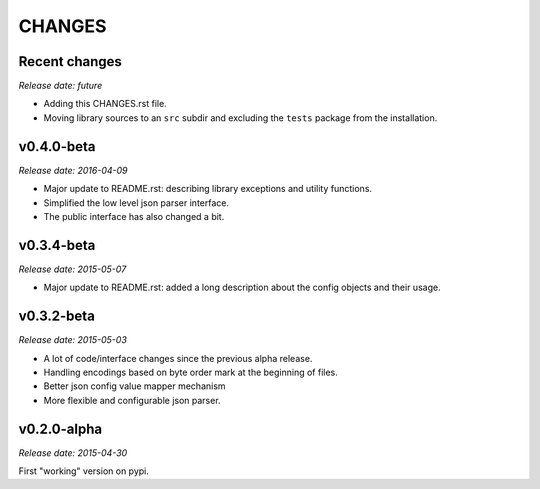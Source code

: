 
CHANGES
=======


Recent changes
--------------

*Release date: future*

- Adding this CHANGES.rst file.
- Moving library sources to an ``src`` subdir and excluding the ``tests`` package from the installation.


v0.4.0-beta
-----------

*Release date: 2016-04-09*


- Major update to README.rst: describing library exceptions and utility functions.
- Simplified the low level json parser interface.
- The public interface has also changed a bit.


v0.3.4-beta
-----------

*Release date: 2015-05-07*

- Major update to README.rst: added a long description about the config objects and their usage.


v0.3.2-beta
-----------

*Release date: 2015-05-03*

- A lot of code/interface changes since the previous alpha release.
- Handling encodings based on byte order mark at the beginning of files.
- Better json config value mapper mechanism
- More flexible and configurable json parser.


v0.2.0-alpha
------------

*Release date: 2015-04-30*

First "working" version on pypi.
